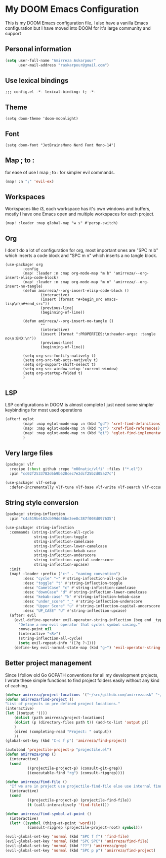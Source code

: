 * My DOOM Emacs Configuration
This is my DOOM Emacs configuration file, I also have a vanilla Emacs configuration but I have moved into DOOM for it's large community and support
** Personal information
#+begin_src emacs-lisp
(setq user-full-name "Amirreza Askarpour"
      user-mail-address "raskarpour@gmail.com")
#+end_src
** Use lexical bindings
#+begin_src elisp
;;; config.el -*- lexical-binding: t; -*-
#+end_src
** Theme
#+begin_src elisp
(setq doom-theme 'doom-moonlight)
#+end_src
** Font
#+begin_src elisp
(setq doom-font "JetBrainsMono Nerd Font Mono-14")
#+end_src
** Map ; to :
for ease of use I map ; to : for simpler evil commands.
#+begin_src emacs-lisp
(map! :n ";" 'evil-ex)
#+end_src
** Workspaces
Workspaces like i3, each workspace has it's own windows and buffers, mostly I have one Emacs open and multiple workspaces for each project.
#+begin_src elisp
(map! :leader :map global-map "w s" #'persp-switch)
#+end_src
** Org
I don't do a lot of configuration for org, most important ones are "SPC m b" which inserts a code block
and "SPC m n" which inserts a no tangle block.
#+begin_src elisp
(use-package! org
        :config
        (map! :leader :n :map org-mode-map "m b" 'amirreza/--org-insert-elisp-code-block)
        (map! :leader :n :map org-mode-map "m n" 'amirreza/--org-insert-no-tangle)
        (defun amirreza/--org-insert-elisp-code-block ()
                (interactive)
                (insert (format "#+begin_src emacs-lisp\n\n#+end_src"))
                (previous-line)
                (beginning-of-line))

        (defun amirreza/--org-insert-no-tangle ()
                ""
                (interactive)
                (insert (format ":PROPERTIES:\n:header-args: :tangle no\n:END:\n"))
                (previous-line)
                (beginning-of-line))

        (setq org-src-fontify-natively t)
        (setq org-src-tab-acts-natively t)
        (setq org-support-shift-select t)
        (setq org-src-window-setup 'current-window)
        (setq org-startup-folded t)
        )
#+end_src
** LSP
LSP configurations in DOOM is almost complete I just need some simpler keybindings for most used operations
#+begin_src emacs-lisp
(after! eglot
        (map! :map eglot-mode-map :n (kbd "gd") 'xref-find-definitions) ;; I know it's default, but I wanted to have it for explicitness.
        (map! :map eglot-mode-map :n (kbd "gr") 'xref-find-references)
        (map! :map eglot-mode-map :n (kbd "gi") 'eglot-find-implementation)
        )
#+end_src
** Very large files
#+begin_src emacs-lisp :tangle packages.el
(package! vlf
  :recipe (:host github :repo "m00natic/vlfi" :files ("*.el"))
  :pin "cc02f2533782d6b9b628cec7e2dcf25b2d05a27c")
#+end_src
#+begin_src emacs-lisp
(use-package! vlf-setup
  :defer-incrementally vlf-tune vlf-base vlf-write vlf-search vlf-occur vlf-follow vlf-ediff vlf)
#+end_src
** String style conversion
#+begin_src emacs-lisp
(package! string-inflection
  :pin "c4a519be102cb99dd86be3ee8c387f008d097635")

(use-package! string-inflection
  :commands (string-inflection-all-cycle
             string-inflection-toggle
             string-inflection-camelcase
             string-inflection-lower-camelcase
             string-inflection-kebab-case
             string-inflection-underscore
             string-inflection-capital-underscore
             string-inflection-upcase)
  :init
  (map! :leader :prefix ("c~" . "naming convention")
        :desc "cycle" "~" #'string-inflection-all-cycle
        :desc "toggle" "t" #'string-inflection-toggle
        :desc "CamelCase" "c" #'string-inflection-camelcase
        :desc "downCase" "d" #'string-inflection-lower-camelcase
        :desc "kebab-case" "k" #'string-inflection-kebab-case
        :desc "under_score" "_" #'string-inflection-underscore
        :desc "Upper_Score" "u" #'string-inflection-capital-underscore
        :desc "UP_CASE" "U" #'string-inflection-upcase)
  (after! evil
    (evil-define-operator evil-operator-string-inflection (beg end _type)
      "Define a new evil operator that cycles symbol casing."
      :move-point nil
      (interactive "<R>")
      (string-inflection-all-cycle)
      (setq evil-repeat-info '([?g ?~])))
    (define-key evil-normal-state-map (kbd "g~") 'evil-operator-string-inflection)))
#+end_src

** Better project management
Since I follow old Go GOPATH conventions for all my development projects, I wrote these simple functions to find project folders easily
without any kind of caching.
#+begin_src emacs-lisp
      (defvar amirreza/project-locations '("~/src/github.com/amirrezaask" "~/src/github.com/golobby" "~/src/gitlab.snapp.ir/"))
      (defun amirreza/find-project ()
      "List of projects in pre defined project locations."
      (interactive)
      (let ((output '()))
          (dolist (path amirreza/project-locations)
          (dolist (p (directory-files path t)) (add-to-list 'output p))
          )
          (dired (completing-read "Project: " output))
          ))
      (global-set-key (kbd "C-c f p") 'amirreza/find-project)

      (autoload 'projectile-project-p "projectile.el")
      (defun amirreza/grep ()
        (interactive)
        (cond
                ((projectile-project-p) (consult-git-grep))
                ((executable-find "rg") (consult-ripgrep))))

      (defun amirreza/find-file ()
        "If we are in project use projectile-find-file else use internal find-file"
        (interactive)
        (cond
                ((projectile-project-p) (projectile-find-file))
                (t (call-interactively 'find-file))))

      (defun amirreza/find-symbol-at-point ()
        (interactive)
        (let* ((symbol (thing-at-point 'word)))
                (consult-ripgrep (projectile-project-root) symbol)))

      (evil-global-set-key 'normal (kbd "SPC f f") 'find-file)
      (evil-global-set-key 'normal (kbd "SPC SPC") 'amirreza/find-file)
      (evil-global-set-key 'normal (kbd "??") 'amirreza/grep)
      (evil-global-set-key 'normal (kbd "SPC p p") 'amirreza/find-project)
#+end_src
